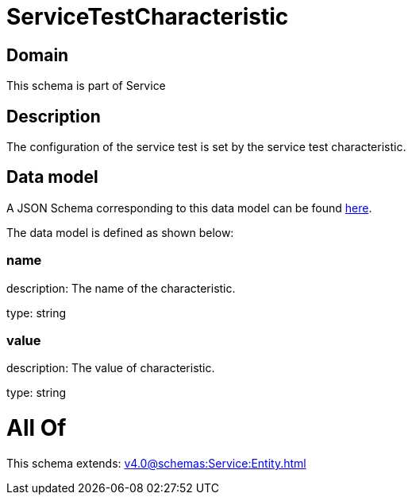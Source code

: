 = ServiceTestCharacteristic

[#domain]
== Domain

This schema is part of Service

[#description]
== Description

The configuration of the service test is set by the service test characteristic.


[#data_model]
== Data model

A JSON Schema corresponding to this data model can be found https://tmforum.org[here].

The data model is defined as shown below:


=== name
description: The name of the characteristic.

type: string


=== value
description: The value of characteristic.

type: string


= All Of 
This schema extends: xref:v4.0@schemas:Service:Entity.adoc[]
